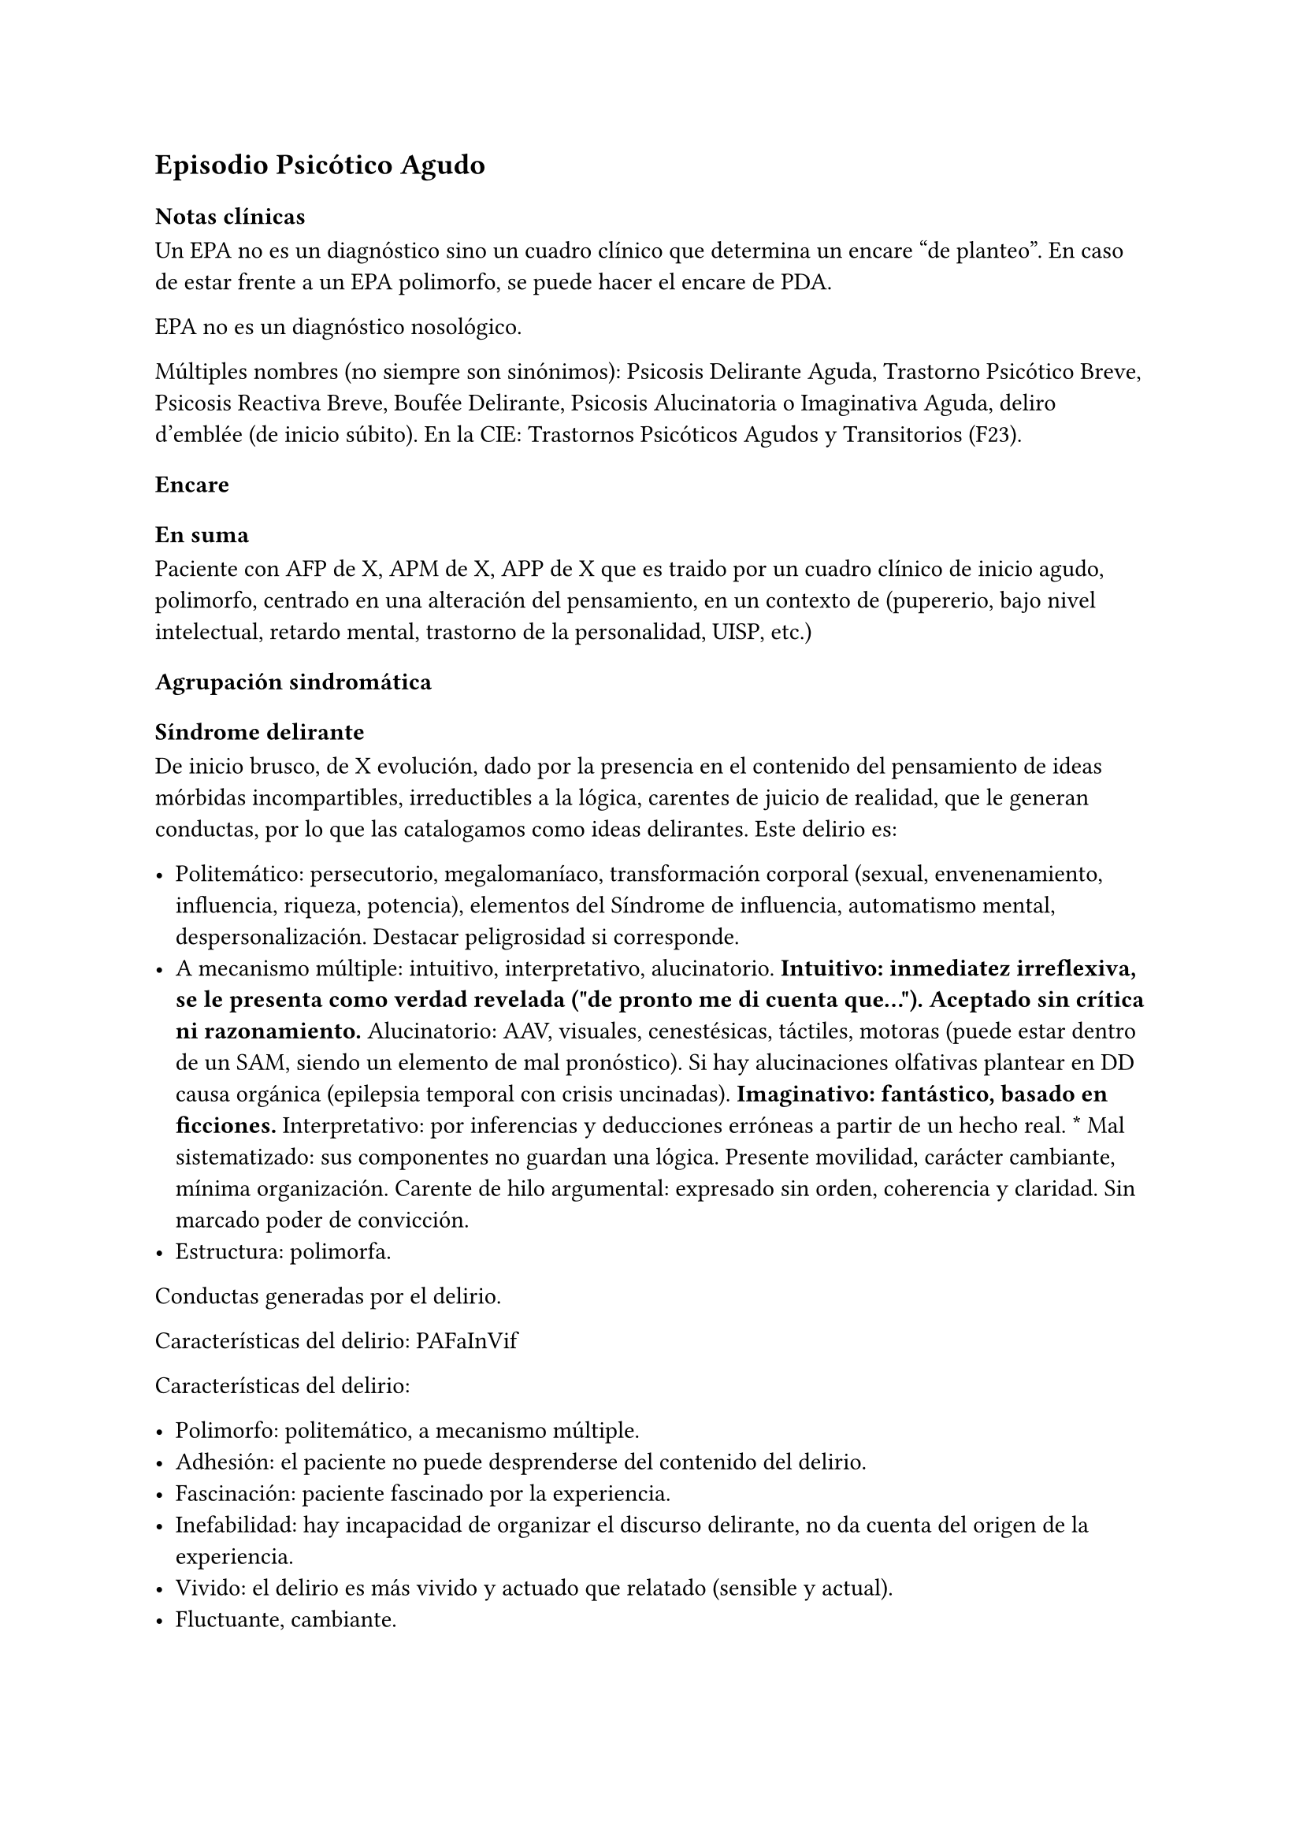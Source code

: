 == Episodio Psicótico Agudo
=== Notas clínicas
Un EPA no es un diagnóstico sino un cuadro clínico que determina un encare "de planteo". En caso de estar frente a un EPA polimorfo, se puede hacer el encare de PDA.

EPA no es un diagnóstico nosológico.

Múltiples nombres (no siempre son sinónimos): Psicosis Delirante Aguda, Trastorno Psicótico Breve, Psicosis Reactiva Breve, Boufée Delirante, Psicosis Alucinatoria o Imaginativa Aguda, deliro d’emblée \(de inicio súbito). En la CIE: Trastornos Psicóticos Agudos y Transitorios \(F23).

=== Encare

==== En suma

Paciente con AFP de X, APM de X, APP de X que es traido por un cuadro clínico de inicio agudo, polimorfo, centrado en una alteración del pensamiento, en un contexto de (pupererio, bajo nivel intelectual, retardo mental, trastorno de la personalidad, UISP, etc.)

==== Agrupación sindromática

===== Síndrome delirante

De inicio brusco, de X evolución, dado por la presencia en el contenido del pensamiento de ideas mórbidas incompartibles, irreductibles a la lógica, carentes de juicio de realidad, que le generan conductas, por lo que las catalogamos como ideas delirantes. Este delirio es:

- Politemático: persecutorio, megalomaníaco, transformación corporal (sexual, envenenamiento, influencia, riqueza, potencia), elementos del Síndrome de influencia, automatismo mental, despersonalización. Destacar peligrosidad si corresponde.
- A mecanismo múltiple: intuitivo, interpretativo, alucinatorio. #strong[Intuitivo: inmediatez irreflexiva, se le presenta como verdad revelada \(\"de pronto me di cuenta que…\"). Aceptado sin crítica ni razonamiento.] Alucinatorio: AAV, visuales, cenestésicas, táctiles, motoras \(puede estar dentro de un SAM, siendo un elemento de mal pronóstico). Si hay alucinaciones olfativas plantear en DD causa orgánica \(epilepsia temporal con crisis uncinadas). #strong[Imaginativo: fantástico, basado en ficciones.] Interpretativo: por inferencias y deducciones erróneas a partir de un hecho real. \* Mal sistematizado: sus componentes no guardan una lógica. Presente movilidad, carácter cambiante, mínima   organización. Carente de hilo argumental: expresado sin orden, coherencia y claridad. Sin marcado poder de convicción.
- Estructura: polimorfa.

Conductas generadas por el delirio.

Características del delirio: PAFaInVif

Características del delirio:

- Polimorfo: politemático, a mecanismo múltiple.
- Adhesión: el paciente no puede desprenderse del contenido del delirio.
- Fascinación: paciente fascinado por la experiencia.
- Inefabilidad:   hay incapacidad de organizar el discurso delirante, no da cuenta del origen de la experiencia.
- Vivido: el delirio es más vivido y actuado que relatado \(sensible y actual).
- Fluctuante, cambiante.

El delirio está constituido desde el inicio, sin trabajo elaborativo delirante \(d’emblée), con intensificación parahípnica.

===== Síndrome de alteración del humor y la afectividad

Oscilante en forma solidaria con el delirio. Ansiedad MIDI, manifestada s/t a nivel de la psicomotricidad. Puede haber aceleración del pensamiento con taquipsiquia y verborrea. La mímica y gestualidad pueden estar aumentadas, con fascies cambiante.

===== Síndrome conductual
<_síndrome_conductual_3>
Cuadro actual Auto/heteroagresividad, EPM, CB y pragmatismos,
psicomotricidad \(subsidiario al síndrome delirante ya analizado).

Curso de vida. Sº de consumo de sustancias \(pauta que desconocemos).

===== Síndrome de alteración de la conciencia
<_síndrome_de_alteración_de_la_conciencia>
Toda la persona está alterada en función del delirio. La conciencia se
encuentra polarizada con déficit en la atención espontánea y voluntaria.
Dificultad para ordenar la experiencia consciente en el presente. No
presentifica la entrevista, carece de conciencia mórbida.

Memoria alterada con paramnesias \(falsificaciones del acto mnésico,
mezcla del pasado y presente, de lo real con lo imaginado, con falsos
reconocimientos, ilusión de sosías), sin DOTE.

Hay una atmósfera de estado crepuscular de la conciencia \(fascinación,
\"ser consciente en penumbras\"). Es capaz de estar en el mundo
compartible con OTE, pero con una disgregación y estrechamiento del
campo de la conciencia, como hipnotizado, inmerso en el contenido
patológico de la experiencia, sin poder salir de la misma. Actitud
meditativa y de escucha que permite inferir la fascinación por la
experiencia.

==== Personalidad y Nivel
<_personalidad_y_nivel_6>
Nivel en diferido.

#block[
#strong[Personalidad Destacar todo lo que haya en la HC porque importa
en el DD]

]
y en el pronóstico.

==== Diagnóstico positivo
<_diagnóstico_positivo_8>
===== Nosografía clásica
<_nosografía_clásica_6>
Psicosis. Psicosis aguda

\=\=\=\=\=\= Psicosis delirante aguda

Por: inicio brusco, sin prodromos, de un cuadro con predominio de lo
delirante \(sobre la alteración del humor y de la consciencia), con
curso fluctuante y agravación parahípnica, el carácter intensamente
vivenciado con fascinación e inefabilidad, polimorfismo dado por un
delirio politemático, a mecanismo múltiple, cambiante.

===== DSM-IV
<_dsm_iv_2>
Trastorno psicótico breve \(provisorio).

Trastorno esquizofreniforme \(provisorio), ya que cumple los criterios
de corte transversal para fase activa de esquizofrenia y en cuanto al
corte longitudinal lleva menos de 6 meses de evolución, quedando sujeto
el diagnóstico final a este criterio de duración, plazo en el cual
deberá volver al nivel previo de funcionamiento.

\=\=\=\=\=\= CIE-10

F23: Trastornos psicóticos agudos y transitorios F23.0: TPA polimorfo
sin síntomas de esquizofrenia. F23.1: TPA polimorfo con síntomas de
esquizofrenia. F23.2: TPA de tipo esquizofrénico. F23.3: TPA con
predominio de ideas delirantes. F23.8: Otros TPA y transitorios. F23.9:
TPA y transitorio sin especificación.

==== Diagnósticos diferenciales
<_diagnósticos_diferenciales_5>
Según edad: AP consumo de drogas - Sintomatología acompañante cambiar
orden.

En primer lugar, con otras psicosis de instalación aguda que se pueden
presentar con delirio:

- Manía delirante: AP y AF afectivos. Comparten el debut temprano, la
  existencia de una desestructuración de la conciencia, pudiendo haber
  inquietud motora, verborrea e ideación megalomaníaca en ambas. Pero en
  la PDA predomina el trastorno delirante sobre la afectación del humor,
  siendo la afectividad cambiante, oscilante, congruente con la temática
  delirante. No existe actitud lúdica ni verdadera con fuga de ideas. \*
  Melacolía delirante \(en caso de tener ideas con contenido depresivo).
  Lo descartamos por la ausencia de un síndrome depresivo. En la
  depresión suele haber un inicio más progresivo, centrado en el humor
  en menos, con IPM, DM y el delirio es TOMOPOADIR. En la PDA predomina
  el delirio pos sobre la alteración del humor. \* Causa orgánica o
  medicamentosa: descartaremos por la clínica y paraclínica, no
  existiendo datos en la historia \(tiene más peso en un \> 40 años, sin
  AF ni AP psiquiátricos).

  - Tóxica: intoxicación, uso o abstinencia de estimulantes del SNC,
    alcohol, cocaína, anfetaminas, fenciclidina, alucinógenos,
    antidepresivos, corticoides, clonidina, otros medicamentos
    \(isoniazida, AINEs, digitálicos, anticolinérgicos, L-Dopa,
    suspensión brusca de IMAO). Absinencia de OH, BZD.
    #strong[Endocrinológica: hipertiroidismo, Cushing.] Metabólica:
    porfiria aguda, encefalopatía hepática, hipo / hipercalcemia.
    Enfermedad de Wilson. #strong[Nutricionales: pelagra, déficit de
    tiamina, déficit B12.] Neurológica: tumores, TEC, hematoma subdural,
    epilepsia \(crisis parciales complejas), esclerosis múltiple, corea
    \(Huntington), vascular. Demencias \(Alzheimer, Pick). Ictus.
    #strong[Infecciosa: meningitis, encefalopatía por HIV, encefalitis
    virales. Neurosífilis.] Autoinmune: LES \* Confusión mental o
    Delirium. Comparten la dificultad para ordenar la experiencia
    consciente actual, los falsos reconocimientos. Alejado por la falta
    de estructura onírica en el delirio, ausencia de perplejidad y
    ausencia de causa orgánica clara. En la PDA predomina el delirio por
    sobre la alteración de conciencia.

#block[
Orientadores de organicidad: primer episodio con debut tardío,
atipicidad, alucinaciones olfativas o visuales prominentes, evolución
atípica.

]
Exacerbación de esquizofrenia paranoide: si corresponde a un 2º episodio
de PDA, pese a reiterar episodios delirantes, no pensamos que se trate
de una psicosis crónica por el período intercrítico libre de
sintomatología y sin deterioro pragmático. Eventual DD con Trastorno
Esquizoafectivo.

En caso de muchos elementos de mal pronóstico puede plantearse DD con
inicio de Esquizofrenia.

Psicosis histérica: neurosis histérica descompensada con síntomas
disociativos. Lo descarta la ausencia de una personalida histérica,
falta de antecedentes de síntomas conversivos o disociativos, falta de
desencadenante emocional, beneficio secundario, bella indiferencia y por
la ausencia de conflicto insconsciente en juego. Alternativamente:
trastorno de la personalidad con síntomas disociativos.

==== Diagnóstico etiopatogénico y psicopatológico
<_diagnóstico_etiopatogénico_y_psicopatológico_6>
===== Etiopatogenia
<_etiopatogenia_3>
Multifactorial: biológicos y psicosociales.

Importa destacar el factor terreno \(s/t si hay AF AP de cuadros
similares) que evoca un predisposición del sujeto, una fragilidad yoica
con bajo umbral ara delirar sobre la cual inciden factores
desencadenantes BPS.

En lo biológico: consumo de sustancias, en especial el consumo de
marihuana es un factor de riesgo para el desarrollo de episodios
psicóticos #footnote[Moore, T. H., Zammit, S., Lingford-Hughes, A.,
Barnes, T. R., Jones, P. B., Burke, M., & Lewis, G. \(2007). Cannabis
use and risk of psychotic or affective mental health outcomes: a
systematic review. The Lancet, 370\(9584), 319-328.] , abandono de
medicación.

En lo psicosocial: medio familiar, pérdidas o estresantes.

===== Psicopatología
<_psicopatología_4>
Psicoanálisis: los sucesos estresantes provocan gran angustia que es
proyectada como un mecanismo de defensa en el delirio, siendo el
mecanismo de defensa una negación psicótica de la realidad.

Para Jaspers, esta experiencia delirante primaria se constituye a medida
que el campo de la conciencia se desorganiza, llegando en profundidad a
medio camino del ensueño, viviendo la experiencia delirante y
alucinatoria como la proyección del inconsciente hacia el mundo
exterior.

Según la TOD de Ey, corresponde a una desestructuración de conciencia de
2° grado o conciencia oniroide, con ósmosis de los espacios
vitales/vivenciales \(realidad externa e interna), en la cual la
conciencia se hace suficientemente imaginativa como para que instale
secundariamente la experiencia delirante y alucinatoria como una
proyección del inconsciente.

La vivencia delirante se constituye a medida que el campo de la
conciencia se desorganiza.

==== Paraclínica
<_paraclínica_8>
El diagnóstico es clínico. Realizaremos exámenes para: descartar
diagnósticos diferenciales \(s/t lo orgánico), con vistas al
tratamiento, de valoración general). Se solicitarán estudios desde un
triple punto de vista: biológico, psicológico y social.

===== Biológico
<_biológico_6>
Examen físico completo, con énfasis en lo neurológico. Consulta con
internista. Buscaremos elementos para descartar causas orgánicas
reversibles del cuadro \(HTEC, estigmas de UISP, síntomas neurológicos
focales y de irritación meníngea.

Rutinas: hemograma, glicemia, función renal, orina, ionograma, funcional
y enzimograma hepático \(ecefalopatía hepática y por uso de fármacos de
metabolización hepática).

En mujer en edad genital activa: test de embarazo.

Si hay elementos clínicos que lo ameriten: TAC / RNM. Sabiendo que no se
recomienda la realización de TAC o RMN de rutina en un primer episodio
de psicosis, excepto que exista algún otro elemento de sospecha
#footnote[Albon, E., Tsourapas, A., Frew, E., Davenport, C., Oyebode,
F., Bayliss, S., … & Meads, C. \(2008). Structural neuroimaging in
psychosis: a systematic review and economic evaluation.]
#footnote[Khandanpour, N., Hoggard, N., & Connolly, D. J. A. \(2013).
The role of MRI and CT of the brain in first episodes of psychosis.
Clinical radiology, 68\(3), 245-250.].

Para descartar diagnósticos diferenciales:

#block[
#set enum(numbering: "1.", start: 1)
+ monitorización de fármacos y drogas en sangre y orina. . HIV
  \(encefalopatía por HIV), VDRL \(neurosífilis). Si la situaciuón lo
  amerita: HVB, HVC. . Función tiroidea. . Según la clínica: EEG con
  deprivación de sueño y registro prolongado.
]

Para descartar contraindicaciones ante eventual tratamiento con ECT:
consulta con cardiólogo, ECG, RxTx, examen neurológico y Fondo de ojo.

===== Psicológico
<_psicológico_6>
Luego de superado el cuadro actual. Tests de personalidad proyectivos y
no proyectivos, tests de nivel \(Bender, Weschler). Procurando conocer
la conflictividad del paciente así como sus aspectos más sanos,
mecanismos de defensa, integridad de la organización del pensamiento y
manejo de la agresividad y angustia, para un abordaje terapéutico
eventual.

===== Social
<_social_5>
Entrevistas con terceros para ampliar información, inventario de eventos
vitales, analizar incidencia el medio en la patología, valoración de la
red de soporte social, Interesa investigar el nivel de funcionamiento
previo y la eventual existencia de un corte existencial. Explicaremos
las medidas terapéuticas a realizar, riesgos y beneficios de la ECT,
obteniendo el consentimiento informado por escrito por parte de
familiares. Datos de internaciones anteriores, tratamiento instituido y
respuesta al mismo.

==== Tratamiento
<_tratamiento_9>
El tratamiento será dinámico, adaptado a la evolución clínica, realizado
por equipo multidisciplinario.

Internaremos en Hospital Psiquiátrico, dado el intenso estado delirante,
alucinatorio, del paciente y la inestabilidad psíquica que esto implica,
que puede llevar a conductas auto o heteroagresivas con consecuencias
médico-legales.

Lo ideal es una sala individual, sin elementos de riesgo \(ventanas,
espejos), con asistencia de enfermería especializada las 24 horas y
acompañante continentador a permanencia.

De esta forma lograremos:

#block[
#set enum(numbering: "1.", start: 1)
+ continentar al paciente calmando su sufrimiento psíquico . tratar el
  delirio de forma rápida y eficaz . acortar la duración del episodio
  actual, mejorando el pronóstico . ajustar la medicación de forma
  rápida según la evolución del cuadro . proteger al paciente y terceros
  de las posibles complicaciones médico-legales . vigilar fuga y
  conductas de riesgo / autoeliminación . realizar la paraclínica
  necesaria para descartar diferenciales
]

Realizaremos estrictos controles clínicos y monitoreo del tratamiento.

===== Biológico
<_biológico_7>
Haloperidol, NL incisivo, con efecto antidelirante, del grupo de las
Butirofenonas, 5 mg i/m H8 y H20, que regularemos según respuesta
clínica y tolerancia \(pudiendo agregar otros 5 mg H14 i/m de ser
necesario). Controlaremos la aparición de efectos secundarios tipo
extrapiramidal \(temblor, rigidez, rueda dentada, bradipsiquia). Si
aparecen concentraremos las dosis en la noche \(ya que éstos no aparecen
durante el sueño). Actúa bloqueando los receptores dopaminérgicos D2
cortico-meso-límbicos.

#block[
Deben vigilarse efectos extrapiramidales \(en especial distonías agudas)
en pacientes varones, jóvenes. En caso se puede plantear asociar
antiparkinsonianos de entrada. Similares consideraciones en caso de AF
de enfermedad de Parkinson o de AP de reacciones extrapiramidales.

]
- Si no lo controlamos de éste modo, agregaremos un antiparkinsoniano de
  síntesis como el Biperideno 2 mg v/o H8 H14. Si hay distonías agudas:
  Biperideno 2 mg i/m c/8 hs que en 2-3 días se pasa a v/o.

Pasaremos la medicación a v/o si a los 5-7 día obtenemos mejoría.

Si no hay mejoría, agregaremos otros 5 mg i/m H14 de Haloperidol.

#block[
#strong[Falta de respuesta Si a los 10-14 días no hubo mejoría]

]
clínica/sintomática significativa en la actividad delirante y/o
alucinatoria y persiste la dificultad en el contacto con la realidad
indicaremos ECT a realizar por anestesista, con paciente en ayunas, 1
sesión cada día por medio con oxigenoterapia, monitoreo ECG y EEG, con
anestesia a determinar por anestesista y curarizantes como la
succinilcolina, con colocación de electrodos bitemporal. Controlaremos
la duración de la convulsión. Regularemos la cantidad de sesiones según
respuesta, planteando inicialmente entre 8-12 sesiones para lograr el
efecto deseado. Vigilaremos al paciente luego de cada sesión sabiendo
que pueden existir cefaleas y trastornos mnésicos de breve duración.
Debemos contar previamente con consentimiento informado firmado por
familiar responsable.

La ECT puede ser de primera elección en caso de riesgo vital \(rechazo
de alimentos, mal estado general, contraindicaciones de antipsicóticos).

#block[
#strong[Ansiedad Lorazepam 1 amp i/m cada 6-8 horas, pasando luego a vía
oral.]

]
Segunda línea: Levomepromazina \(NL sedativo) 25 mg i/m cada 8 horas. En
este caso estaremos atentos a los efectos secundarios: sedación,
hipotensión postural, efectos anticolinérgicos).

#block[
#strong[Insomnio Flunitrazepam 2m 1c v/o noche o, de requerir IM,
Midazolam 1]

]
amp im.

===== Psicológico
<_psicológico_7>
Entrevistas diarias para:

- promover alianza terapéutica \* configurando un marco continentador y
  de apoyo \* evaluando si hay la crítica del delirio. \* investigando y
  reforzando aspectos sanos \* evaluando facto desencadenante y
  estresores ambientales

Valorar la posibilidad de psicoterapia una vez superado el cuadro
actual, supeditado a paraclínica.

===== Social
<_social_6>
Visitas a discreción, personas más aptas

Información a familia de la enfermedad y del pronóstico, jerarquizando
cumplimiento de la medicación. Buscar alianza terapéutica entre la
familia y el equipo tratante.

Medidas psicoterapéuticas para disminuir el estrés familiar que propicia
recaídas.

#block[
#strong[Alta]

]
Se efectuará una vez logrado:

- Remisión total o considerable de la sintomatología delirante \*
  Aparición de crítica \* Normalización de las CB, la afectividad y el
  autocuidado \* Ausencia de ideación suicida

Una vez lograda la remisión otorgaremos el alta hospitalaria con
Haloperidol 5 mg v/o H8 y H20 \(con la dosis con que se obtuvo mejoría)
\(retorno al hogar como factor de estrés). Biperideno según lo
mencionado antes. Eventualmente medicación sedativa para lo que
preferimos una benzodiacepina de vida media larga.

Realizaremos controles en policlínica seriados, que iremos espaciando
hasta llegar a un control mensual. Mantendremos las dosis de Haloperidol
que según la evolución iremos disminuyendo lentamente mes a mes \(según
historia) luego de 6 meses-1 año, hasta lograr la dosis mínima eficaz.

En caso de perfil de bajo cumplimiento indicaremos un NL de depósito tal
como Decanoato de Haloperidol i/m cada 21 días, sabiendo que 100 mg i/m
de NLD corresponden a 5 mg v/o \(10 v/o \= 150 mg HD; 15 v/o \= 200 mg
HD). Segunda línea: Palmitato de Pipotiazina cada 4 semanas).

==== Evolución y pronóstico
<_evolución_y_pronóstico_6>
Pensamos obtener la remisión del cuadro actual con el tratamiento
instituido. El pronóstico dependerá de la adhesión al tratamiento y
controles pautados.

- PVI: sujeto a riesgos vitales que impliquen sus conductas delirantes.
  Posibilidad de instalación de depresión postpsicótica. \* PPI y PPA:
  puede ser variable.

Evolución:

50% evolucionan favorablemente 50% restante:

- intermitente con repetición de episodios similares \* evolución a
  cuadros afectivos \* evolución a psicosis crónica tipo esquizofrenia

Este paciente presenta elementos de buen/mal pronóstico:

Buen pronóstico:

- profunda alteración de la conciencia. Gran desestructuración \(cuanto
  más confuso mejor pronóstico)

- brusquedad del inicio delirio

- breve duración de las crisis

- polimorfismo

- buena respuesta al tratamiento

- trastornos del humor

- intensamente vivenciado

- AP de cuadro similares breves con buena respuesta

- reactividad del cuadro

- AP de RAP grupo B, sobre todo histriónicos \(dramatización,
  teatralidad).

- riqueza imaginativa

- alteración de CB

Mal pronóstico:

- automatismo mental importante

- presencia de elementos de SDD

- sistematización del delirio

- duración de las crisis

- elementos centrados en la corporeidad / hipocondríacos

- resistencia a la terapéutica o abandonos de tratamientos

- AP de RAP grupo A \(s/t esquizoide)

- aplanamiento afectivo

- AF de psicosis crónica

- persistencia de estresores ambientales / mala continentación
  socio-familiar

===== Notas psicosis puerperal
<_notas_psicosis_puerperal>
En caso de psicosis puerperal:

- riesgo inicial 1/500 primíparas \* en lo subsiguientes partos: 1/3

Depresión puerperal no psicótica \= 10-15

Etiología:

- hormonal \* factores psicosociales: estrés, cambios vitales por
  emabrazo \(matrimonio, roles). Psicoanálisis: pérdida narcisita del yo
  independiente.

Predisponentes:En las primíparas y pacientes con AP o AF de trastornos
del estado de ánimo o episodios previos de depresión o psicosis
postparto, se incrementa el riesgo. Recurrencia elevada: psicosis 1/3,
depresión 1/2.

==== En suma Hemos visto un paciente de sexo X, de X años, procedente de
<_en_suma_hemos_visto_un_paciente_de_sexo_x_de_x_años_procedente_de>
MSEC X, con AF de X, APM de X, APP de X, que consulta por X, en quien
diagnosticamos X, reconociendo como desencadenantes X, planteando
diagnósticos diferenciales con X, que hemos estudiado con X, realizado
un tratamiento con X, planteando un pronóstico X.

